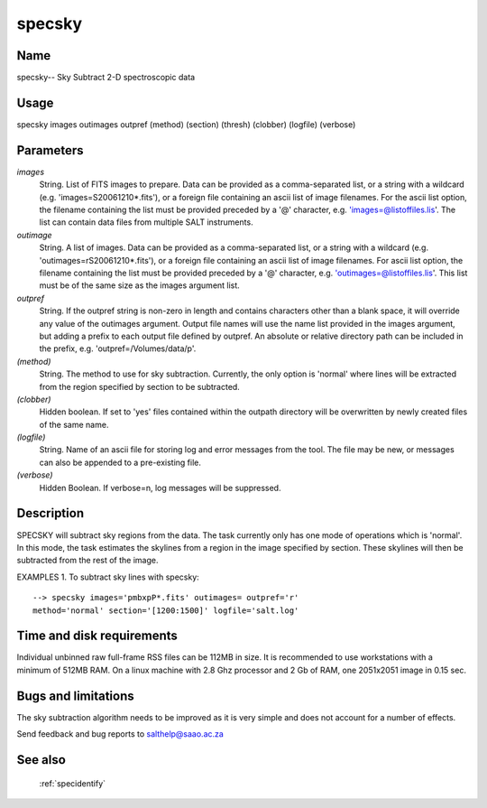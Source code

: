 .. _specsky:

*******
specsky
*******


Name
====

specsky-- Sky Subtract 2-D spectroscopic data

Usage
=====

specsky images outimages outpref (method) (section) (thresh)
(clobber) (logfile) (verbose)

Parameters
==========


*images*
    String. List of FITS images to prepare. Data can be provided as a
    comma-separated list, or a string with a wildcard
    (e.g. 'images=S20061210*.fits'), or a foreign file containing an ascii
    list of image filenames. For the ascii list option, the filename
    containing the list must be provided preceded by a '@' character,
    e.g. 'images=@listoffiles.lis'. The list can contain data files from
    multiple SALT instruments.

*outimage*
    String. A list of images. Data can be provided as a comma-separated
    list, or a string with a wildcard (e.g. 'outimages=rS20061210*.fits'), or
    a foreign file containing an ascii list of image filenames. For ascii
    list option, the filename containing the list must be provided
    preceded by a '@' character, e.g. 'outimages=@listoffiles.lis'. This list
    must be of the same size as the images argument list.

*outpref*
    String. If the outpref string is non-zero in length and contains
    characters other than a blank space, it will override any value of the
    outimages argument. Output file names will use the name list provided
    in the images argument, but adding a prefix to each output file
    defined by outpref. An absolute or relative directory path can be
    included in the prefix, e.g. 'outpref=/Volumes/data/p'.

*(method)*
    String.  The method to use for sky subtraction.  Currently, the only
    option is 'normal' where lines will be extracted from the region
    specified by section to be subtracted.

*(clobber)*
    Hidden boolean. If set to 'yes' files contained within the outpath
    directory will be overwritten by newly created files of the same
    name.

*(logfile)*
    String. Name of an ascii file for storing log and error messages
    from the tool. The file may be new, or messages can also be appended to a
    pre-existing file.

*(verbose)*
    Hidden Boolean. If verbose=n, log messages will be suppressed.

Description
===========


SPECSKY will subtract sky regions from the data.   The task currently only
has one mode of operations which is 'normal'.  In this mode, the task
estimates the skylines from a region in the image specified by section.  These
skylines will then be subtracted from the rest of the image.

EXAMPLES
1. To subtract sky lines with specsky::

    --> specsky images='pmbxpP*.fits' outimages= outpref='r'
    method='normal' section='[1200:1500]' logfile='salt.log'

Time and disk requirements
==========================

Individual unbinned raw full-frame RSS files can be 112MB in size. It is
recommended to use workstations with a minimum of 512MB RAM. On a
linux machine with 2.8 Ghz processor and 2 Gb of RAM, one 2051x2051 image
in 0.15 sec.

Bugs and limitations
====================

The sky subtraction algorithm needs to be improved as it is very simple
and does not account for a number of effects.

Send feedback and bug reports to salthelp@saao.ac.za

See also
========

 :ref:`specidentify`